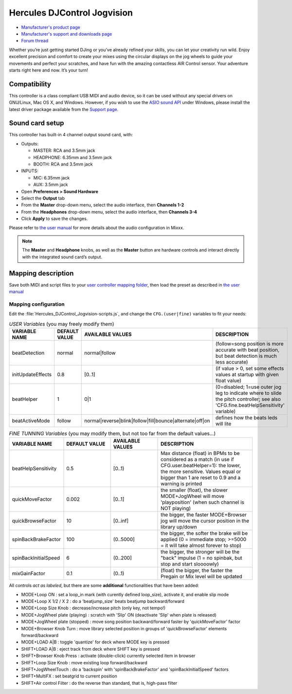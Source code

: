 Hercules DJControl Jogvision
============================

-  `Manufacturer's product page <https://www.hercules.com/en-us/product/djcontroljogvision-2old/>`__
-  `Manufacturer's support and downloads page <https://support.hercules.com/en/product/djcontroljogvision-en/>`__
-  `Forum thread <https://www.mixxx.org/forums/viewtopic.php?f=7&t=12580>`__
  
Whether you’re just getting started DJing or you’ve already refined your skills, you can let your creativity run wild.
Enjoy excellent precision and comfort to create your mixes using the circular displays on the jog wheels to guide your movements and perfect your scratches,
and have fun with the amazing contactless AIR Control sensor.
Your adventure starts right here and now. It’s your turn\!

Compatibility
-------------

This controller is a class compliant USB MIDI and audio device, so it
can be used without any special drivers on GNU/Linux, Mac OS X, and
Windows. However, if you wish to use the `ASIO sound
API <https://mixxx.org/manual/latest/en/chapters/preferences.html?highlight=asio#windows>`__
under Windows, please install the latest driver package available from
the `Support
page <https://support.hercules.com/en/product/djcontrolinpulse300-en//>`__.

Sound card setup
----------------

This controller has built-in 4 channel output sound card, with:

- Outputs:

  - MASTER: RCA and 3.5mm jack
  - HEADPHONE: 6.35mm and 3.5mm jack
  - BOOTH: RCA and 3.5mm jack
- INPUTS:

  - MIC: 6.35mm jack
  - AUX: 3.5mm jack

- Open **Preferences \> Sound Hardware**  
- Select the **Output** tab  
- From the **Master** drop-down menu, select the audio interface, then **Channels 1-2**  
- From the **Headphones** drop-down menu, select the audio interface, then **Channels 3-4**  
- Click **Apply** to save the changes.  

Please refer to `the user manual <https://mixxx.org/manual/latest/en/chapters/example_setups.html#laptop-and-external-usb-audio-interface>`__
for more details about the audio configuration in Mixxx.

.. note::
   The **Master** and **Headphone** knobs, as well as the
   **Master** button are hardware controls and interact directly with the
   integrated sound card’s output.
   
Mapping description
-------------------

Save both MIDI and script files to your `user controller mapping
folder <https://github.com/mixxxdj/mixxx/wiki/controller%20mapping%20file%20locations#user%20controller%20mapping%20folder>`__,
then load the preset as described in `the user
manual <https://mixxx.org/manual/latest/en/chapters/controlling_mixxx.html#using-midi-hid-controllers>`__

Mapping configuration
~~~~~~~~~~~~~~~~~~~~~

Edit the :file:`Hercules_DJControl_Jogvision-scripts.js`, and change the ``CFG.(user|fine)`` variables to fit your needs:  

.. list-table:: *USER Variables* (you may freely modify them)
   :widths: 25 25 25 50
   :header-rows: 1

   * - VARIABLE NAME
     - DEFAULT VALUE
     - AVAILABLE VALUES
     - DESCRIPTION
   * - beatDetection
     - normal
     - normal\|follow
     - (follow=song position is more accurate with beat position, but beat detection is much less accurate)
   * - initUpdateEffects
     - 0.8
     - \[0..1\]
     - (if value > 0, set some effects values at startup with given float value)
   * - beatHelper
     - 1
     - 0\|1
     - (0=disabled; 1=use outer jog leg to indicate where to slide the pitch controller; see also 'CFG.fine.beatHelpSensitivity' variable)
   * - beatActiveMode
     - follow
     - normal\|reverse\|blink\|follow\|fill\|bounce\|alternate\|off\|on
     - defines how the beats leds will lite

.. list-table:: *FINE TUNNING Variables* (you may modify them, but not too far from the default values...)
   :widths: 25 25 25 50
   :header-rows: 1

   * - VARIABLE NAME
     - DEFAULT VALUE
     - AVAILABLE VALUES
     - DESCRIPTION
   * - beatHelpSensitivity
     - 0.5
     - \[0..1)
     - Max distance (float) in BPMs to be considered as a match (in use if CFG.user.beatHelper=1): the lower, the more sensitive. Values equal or bigger than 1 are reset to 0.9 and a warning is printed
   * - quickMoveFactor
     - 0.002
     - \[0..1\]
     - the smaller (float), the slower MODE+JogWheel will move 'playposition' (when such channel is NOT playing)
   * - quickBrowseFactor
     - 10
     - \[0..inf\]
     - the bigger, the faster MODE+Browser jog will move the cursor position in the library up/down
   * - spinBackBrakeFactor
     - 100
     - (0..5000\]
     - the bigger, the softer the brake will be applied (0 = immediate stop; >=5000 = it will take almost forever to stop)
   * - spinBackInitialSpeed
     - 6
     - (0..200\]
     - the bigger, the stronger will be the "back" impulse (1 = no spinbak, but stop and start sloooowly)
   * - mixGainFactor
     - 0.1
     - (0..1)
     - (float) the bigger, the faster the Pregain or Mix level will be updated

All controls *act as labeled*, but there are some **additional** functionalities that have been added:

- MODE+Loop ON                  : set a loop_in mark (with curently defined loop_size), activate it, and enable slip mode  
- MODE+Loop X 1/2 / X 2         : do a 'beatjump_size' beats beatjump backward/forward  
- MODE+Loop Size Knob           : decrease/increase pitch (only key, not tempo!)  
- MODE+JogWheel plate (playing) : scratch with 'Slip' ON (deactivate 'Slip' when plate is released)  
- MODE+JogWheel plate (stopped) : move song position backward/forward faster by 'quickMoveFactor' factor  
- MODE+Browser Knob Turn        : move library selected position in groups of 'quickBrowseFactor' elements forward/backward  
- MODE+LOAD A|B                 : toggle 'quantize' for deck where MODE key is pressed  
- SHIFT+LOAD A|B                : eject track from deck where SHIFT key is pressed  
- SHIFT+Browser Knob Press      : activate (double-click) currently selected item in browser  
- SHIFT+Loop Size Knob          : move existing loop forward/backward  
- SHIFT+JogWheelTouch           : do a 'backspin' with 'spinBackBrakeFactor' and 'spinBackInitialSpeed' factors  
- SHIFT+MultiFX                 : set beatgrid to current position  
- SHIFT+Air control Filter      : do the reverse than standard, that is, high-pass filter  

